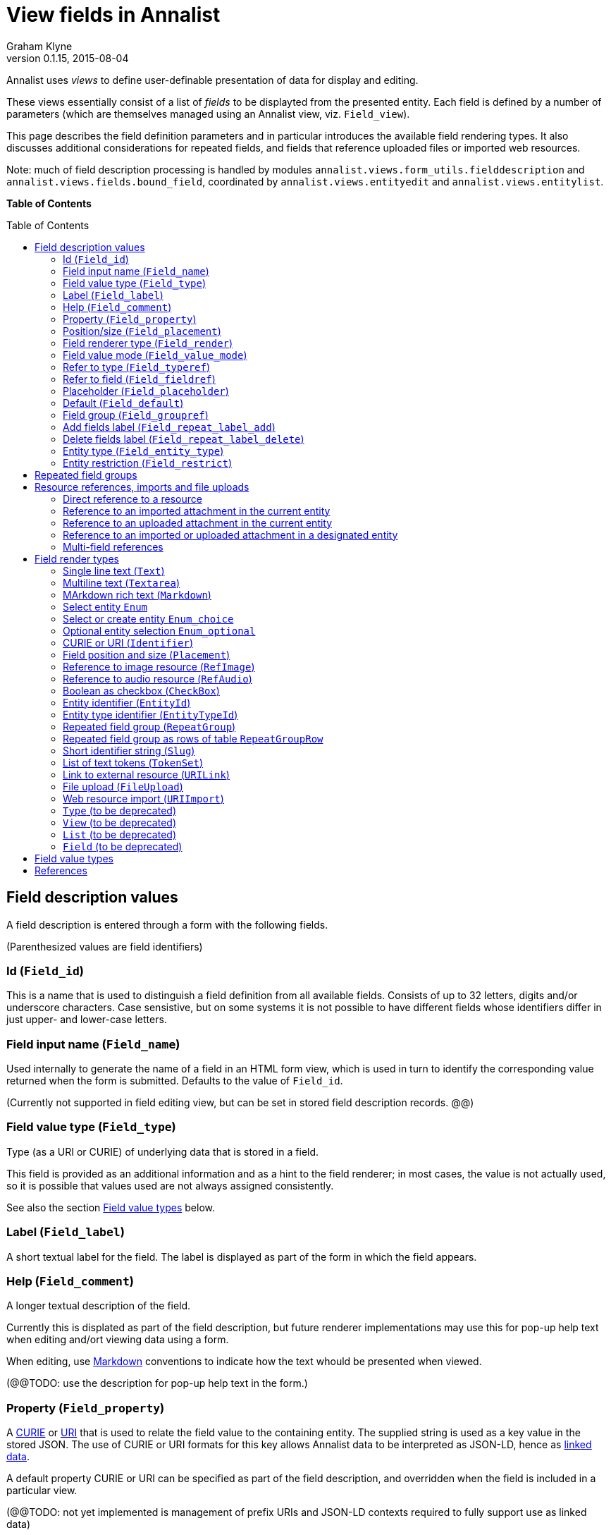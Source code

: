 = View fields in Annalist
Graham Klyne
v0.1.15, 2015-08-04
:toc: macro

Annalist uses _views_ to define user-definable presentation of data for display and editing.

These views essentially consist of a list of _fields_ to be displayted from the presented entity.  Each field is defined by a number of parameters (which are themselves managed using an Annalist view, viz. `Field_view`).

This page describes the field definition parameters and in particular introduces the available field rendering types.  It also discusses additional considerations for repeated fields, and fields that reference uploaded files or imported web resources.

Note: much of field description processing is handled by modules `annalist.views.form_utils.fielddescription` and `annalist.views.fields.bound_field`, coordinated by `annalist.views.entityedit` and `annalist.views.entitylist`.

*Table of Contents*

toc::[]


== Field description values

A field description is entered through a form with the following fields.

(Parenthesized values are field identifiers)

=== Id (`Field_id`)

This is a name that is used to distinguish a field definition from all available fields.  Consists of up to 32 letters, digits and/or underscore characters.  Case sensistive, but on some systems it is not possible to have different fields whose identifiers differ in just upper- and lower-case letters.

=== Field input name (`Field_name`)

Used internally to generate the name of a field in an HTML form view, which is used in turn to identify the corresponding value returned when the form is submitted.  Defaults to the value of `Field_id`.

(Currently not supported in field editing view, but can be set in stored field description records. @@)

=== Field value type (`Field_type`)

Type (as a URI or CURIE) of underlying data that is stored in a field.  

This field is provided as an additional information and as a hint to the field renderer;  in most cases, the value is not actually used, so it is possible that values used are not always assigned consistently.

See also the section <<Field value types>> below.

=== Label (`Field_label`)

A short textual label for the field.  The label is displayed as part of the form in which the field appears.

=== Help (`Field_comment`)

A longer textual description of the field.

Currently this is displated as part of the field description, but future renderer implementations may use this for pop-up help text when editing and/ort viewing data using a form.

When editing, use http://daringfireball.net/projects/markdown/[Markdown] conventions to indicate how the text whould be presented when viewed.

(@@TODO: use the description for pop-up help text in the form.)

=== Property (`Field_property`)

A http://www.w3.org/TR/curie/[CURIE] or https://tools.ietf.org/html/rfc3986[URI] that is used to relate the field value to the containing entity.  The supplied string is used as a key value in the stored JSON.  The use of CURIE or URI formats for this key allows Annalist data to be interpreted as JSON-LD, hence as http://linkeddata.org[linked data].

A default property CURIE or URI can be specified as part of the field description, and overridden when the field is included in a particular view.

(@@TODO: not yet implemented is management of prefix URIs and JSON-LD contexts required to fully support use as linked data)

=== Position/size (`Field_placement`)

Used to specifying the position of of a field in a form display, specified in terms of width and horizontal placement on a responsive display grid <sup>1,2</sup>.

Internally, the placement is stored as a specially formatted string.  It is presenrted for viewing as a rough visual indication of the filed placement, and for  editing as a dropdown list of options.

Default placement can be specified as part of the field description, and overridden when the field is included in a particular view.

=== Field renderer type (`Field_render`)

Identifier that indicates how the field value is rendered, indicating one of a number of available built-in field renderers.  The stored value is the identrifier string (slug).  It is presented for editing as a drop-down list of available values and for viewing as a hyperlink to the term description.

See also the section "Field render types" below.

=== Field value mode (`Field_value_mode`)

Mode of access to displayed field data; one of: `Value_direct`, `Value_import`, `Value_upload`, `Value_entity` or `Value_field`.  If in doubt, use `Value_direct`.

* Direct display and editing (`Value_direct`): most display fields simply display a field value directly from the presented entity record, or allow that field value to be entered or edited directly.  But there are some situations which vary this behaviour:

* Imported URI (`Value_import`): the displayed value is an imported resource (e.g. an image).  When editing, atext box is displayed into which a URI can be entered, and a button to trigger the resource import.  The resource is stored as an attachment to the entity, and a description is stored in the entity record.

* Uploaded file: the displayed value is an uploaded file (e.g. an image).  When editing, a file briwser control is provided for the user to select a file to be uploaded.  The file is stored as an attachment to the entity, and a description is stored in the entity record.

* Reference to linked entity field (`Value_field`): the displayed value is a single field from a linked entity.  When editing, a selection is made from a dropdown list of available entities.

* Reference to linked entity (`Value_entity`), used with `RefMultifield` render type: the displayed value is one or more fields selected from a linked entity (e.g., a reference to an entity record containing an image and description can be displayed as image and descripotion fields from that record.)  When editing, a selection is made from a dropdown list of available entities.

=== Refer to type (`Field_typeref`)

Used with render types `Enum`, `Enum_optional` and `Enum_choice` (and also `Type`, `List`, `View`, `Field` which are sumsumed by the `Enum*` render types).

When specified, this field value is an internal type identifier.  The field is taken to be a reference to an entity of the given type, and presented for editing as a drop-down list of available values.  For viewing, the field is presented as a hyperlink to a description of the corresponding type.

=== Refer to field (`Field_fieldref`)

When a field refers to some target entity, this may indicate a property CURIE or URI for a field of that entity that is used for view rendering.

See section "Resource references, imports and file uploads" for more details.

=== Placeholder (`Field_placeholder`)

A string that is presented to describe the expected field content when the field content is empty

=== Default (`Field_default`)

A default value for the field if none is specified.

=== Field group (`Field_groupref`)

Field group reference used by `RepeatGroup`, `RepeatGroupRow` and `RefMultifield` renderers.  Otherwise, it is ignored.

The value is a reference to a separately defined field group, which itself contains a list of field description references.  The group itself defines a group of fields that are included in a view.

The field value is presented for editing as a drop-down list, and for viewing as a hyperlink to the selected field group.

See also the section "Repeated field groups"

=== Add fields label (`Field_repeat_label_add`)

Button label used by `RepeatGroup` and `RepeatGroupRow` renderers.  Otherwise, it is ignored.

See also the section "Repeated field groups"

=== Delete fields label (`Field_repeat_label_delete`)

Button label used by `RepeatGroup` and `RepeatGroupRow` renderers.  Otherwise, it is ignored.

See also the section "Repeated field groups"

=== Entity type (`Field_entity_type`)

Type (URI or CURIE) of entity to which field applies.

This is used to restrict the fields that are offered when editing a view or list description (see also field `View_target_type` used in view descriptions).  If in doubt, leave this field blank.

Many, or even most, field descriptions are specific to a particular entity type, but some are generic.  If this value is not specified, the corresponding field is offered as an option for any entity type, but if given then it is offered only when editing a view or list for the specified type.

=== Entity restriction (`Field_restrict`)

Selection filter to restrict enumerated entity values that are candidate field values.

This is provided mainly for internal use to implement the `Field_entity_type` feature.  If in doubt, leave this field blank.

The field value is a string expression that is used to filter candidates that are presented as members of an enumerated value.  The selection filter syntax is defined by module `annalist.models.entityfimnder`, and is used for enumerated value fields and also for generating entity list displays (cf. `List_entity_selector` field used in `List_view`).

== Repeated field groups

Some entities contain fields or groups of fields that may be repeated an arbitrary number of times.  This repetition is described within a view description as a single field that consists of a list of values rendered using a `RepeatGroup` and `RepeatGroupRow` renderer.

Repeated field groups can also be used for optional groups of fields, by virtue of allowing zero or one repetitions.

A repeated field description contains three particular elements not used by other field descriptions:

1. a reference to a field group
2. a label for a button used to create a new repetition
3. a label for a button used to delete a repeated value

The field group is a separately defined entity that mainly consists of a list of field references, along with optional property URI and placement information which, if present, overrides the default values from the individual field descriptions.

Thus, to create a repeated field in a view, the following steps must be performed:

* Create descriptions for the individual fields that are to be repeated
* Create a field group description collecting the fields to be repeated
* Create a repeat group field with render type `RepeatGroup` or `RepeatGroupRow`, referencing the field group, and defining labels for the add/remoive buttons.
* Add the repeat group field to the view in which the repeated fields are to appear.

(@@TODO: provide a simplified interface for doing the above through a single form)

(@@TODO: reordering of fields within a group)

== Resource references, imports and file uploads

Annalist primarily deals with collections of data that are stored as JSON (or JSON-LD) text files, which can in turn reference other resources, including images and other non-textual media, that are accessible on the Web.  But sometimes it is useful to import such resources so that they become part of a published Annalist collection, and to reference such resources.

Annalist deals with such circumstances by allowing arbitrary files and resources to be "attached" to an Annalist entity, via file upload (render type `FileUpload`) and web import (render type `URIImport`) fields. These attachments are described and referenced within the JSON representation of an entity record, and stored alongside the JSON as files of the appropriate type.  This approach allows Annalist to preserve information about the attachments such as the content type and provenance information.  Further, Annalist fields in one entity can reference fields in another entity, and for fields using resource renderers (such as `RefImage` amnd `RefAudio`), a reference to such a field is treated as a reference to the attached resource.

Web resources can be imported as attachements to an entity by creating a field with render type `URIImport`.  This is rendered for editing as a text input field for the resource URI with an "Import" button alongside, and for viewing as a hyperlink that links to the imported resource attached to the entity.

Files can be uploaded as attachements to an entity by creating a field with render type `FileUpload`.  This is rendered for editing as an HTML file browser input, and for viewing as a hyperlink that links to the imported file attached to the entity.

For referencing resources, there are several options, provided through renderers like <<Link to external resource (`URILink`),`URILink`>>, <<Reference to image resource (`RefImage`),`RefImage`>> and <<Reference to audio resource (`RefAudio`),`RefAudio`>>:

. Direct reference to a resource (usually an external resource)
. Reference to an imported attachment in the current entity
. Reference to an uploaded attachment in the current entity
. Reference to an imported or uploaded attachment in a designated entity

These different cases are invoked using different values of <<Field value mode (`Field_value_mode`)>> as follows.
1

=== Direct reference to a resource

This option is mainly used for referencing an external resource; e.g. an image stored on Flickr.

The value of <<Field value mode (`Field_value_mode`)>> is specified as `Value_direct`, <<Field value type (`Field_type`)>> describes the target value (e.g. `annal:Identifier` or `annal:Image`), and fields <<Refer to type (`Field_typeref`)>> and <<Refer to field (`Field_fieldref`)>> are unspecified or blank.

The value of <<Field renderer type (`Field_render`)>> is specified as appropriate to the resource referenced (e.g. <<Link to external resource (`URILink`),`URILink`>>, <<Reference to image resource (`RefImage`),`RefImage`>> or <<Reference to audio resource (`RefAudio`),`RefAudio`>>).

In this case the field value is used directly as the resource URI, and for editing is presented as a text input box.

=== Reference to an imported attachment in the current entity

The value of <<Field value mode (`Field_value_mode`)>> is specified as `Value_import`, <<Field value type (`Field_type`)>> describes the target value (e.g. `annal:Image` or `annal:Audio`), and fields <<Refer to type (`Field_typeref`)>> and <<Refer to field (`Field_fieldref`)>> are unspecified or blank.

In this case the field value describes an attachment to the current entity, and for editing is presented as render type <<Web resource import (`URIImport`)>>.

=== Reference to an uploaded attachment in the current entity

The value of <<Field value mode (`Field_value_mode`)>> is specified as `Value_upload`, <<Field value type (`Field_type`)>> describes the target value (e.g. `annal:Image` or `annal:Audio`), and and fields <<Refer to type (`Field_typeref`)>> and <<Refer to field (`Field_fieldref`)>> are unspecified or blank.

In this case the field value describes an attachment to the current entity, and for editing is presented as render type <<File upload (`FileUpload`)>>.

=== Reference to an imported or uploaded attachment in a designated entity

The value of <<Field value mode (`Field_value_mode`)>> is specified as `Value_field`, <<Refer to type (`Field_typeref`)>> is the target entity type, and <<Refer to field (`Field_fieldref`)>> is the target field property CURIE or URI for the attachment; this is the same as the <<Property (`Field_property`)>> value in the target field description.

The stored field value is an identifier for a selected target record, and is presented for editing as a drop-down list of entity identifiers.  When viewing, it is presented according to the target field description (e.g. `RefImage` or `Markdown`)

(I have found to date that the multi-field reference tends to be more useful than this form of field reference, and this option may be considered for deprecation in a future release.  The same effect can be obtained using a `RefMultifield` renderer with a field group containing just one field.)

=== Multi-field references

Multi-field references are used when several fields from a designated entity are to be displayed.  For example, if a referenced entity contains an image and a description, a single reference to that entity can display both.  This can be useful, for example, if uploaded images are stored separately with their descriptions.

The value of <<Field value mode (`Field_value_mode`)>> is specified as `Value_entity`, <<Refer to type (`Field_typeref`)>> is the target entity type, <<Field renderer type (`Field_render`)>> is `RefMultifield` , <<Refer to type (`Field_typeref`)>> is the target entity type, and field <<Refer to field (`Field_fieldref`)>> is unspecified or blank.

Further, <<Field group (`Field_groupref`)>> indicates a field group that lists the fields to be displayed from the target record.

When editing an entity, the field is displayed as a single drop-down list from which a target entity can be selected.  When viewing the entity, the fields referenced by the field group are displayed from the selected entity.

== Field render types

Annalist provides a number of built-in field rendering functions for dealing with different types and uses of field data.

Each renderer deals with two main functions:

1. conversion between stored data to a textual value that can be used as a input value in an HTML form, and
2. generation of HTML fragments for presentation in a web page.  Different forms of presentation are provided for viewing and editing.

Some of the values listed below were created to handle earlier stages of development, are now redundant, and in due course their use should be replaced by the more generic renderers indicated.

(The definitive list of render types is in `annalist/sitedata/enums/Enum_render_type`.  Renderer selection is handled through module `annalist.views.fields.rener_utils`.)

=== Single line text (`Text`)

A simple single-line text value, presented for editing as an HTML input field, and for viewing as a simple text element.

=== Multiline text (`Textarea`)

A multi-line text value, presented for editing as an HTML "textarea" field, and for viewing as a simple flowed text element.

=== MArkdown rich text (`Markdown`)

Multiline rich text.  Stored and presented for editing as plain text text, and for viewing as text formatted according to http://daringfireball.net/projects/markdown/[Markdown] conventions.

=== Select entity `Enum`

Presents a value of a designated type (see field <<Refer to type (`Field_typeref`)>>) as a dropdown list for edting, or as a hyperlink for viewing.

Requires some existing value to be selected and picks an arbitrary value for a default.

=== Select or create entity `Enum_choice`

Presents a value of a designated type (see field <<Refer to type (`Field_typeref`)>>) as a dropdown list for edting, or as a hyperlink for viewing.  Also provides a "+" button which can be used to create a new value of the designated type.

The value may be left unselected, in which case the stored value is blank.

=== Optional entity selection `Enum_optional`

Presents a value of a designated type (see field <<Refer to type (`Field_typeref`)>>) as a dropdown list for edting, or as a hyperlink for viewing.

The value may be left unselected, in which case the stored value is blank.

=== CURIE or URI (`Identifier`)

A http://www.w3.org/TR/curie/[CURIE] or https://tools.ietf.org/html/rfc3986[URI].  Preesented for editing as a text box, and for viewing as a simple text element.

=== Field position and size (`Placement`)

A special-case field renderer used for presenting placement of a field on a form.

=== Reference to image resource (`RefImage`)

A reference to an image value, presented for viewing as the referenced image.  See also section "Resource references, imports and file uploads".

=== Reference to audio resource (`RefAudio`)

A reference to an audio resourcxe, presented for viewing as a media player widget.  See also section "Resource references, imports and file uploads".

=== Boolean as checkbox (`CheckBox`)

Presents a Boolean value as a checkbox.

=== Entity identifier (`EntityId`)

Presents an entity identitier as a simple input field for editing, or as a hyperlink for viewing.

=== Entity type identifier (`EntityTypeId`)

Presents the entity type identifier a simple input field for editing, or as a hyperlink for viewing.

=== Repeated field group (`RepeatGroup`)

A special case renderer used for describing repeated fields in a view description.  The stored value is a list of JSON objects, each of which is rendered using the field group reference from the field description (see section "Repeated field groups" and field `Field_groupref`).  Fields within each group are flowed vertically down the view with labels to the left.

Viewed as a repeated group of fields with a common heading.

When editing, additional controls are provided to add a new value or delete an existing value from the repeat group.

A repeat group can also be used for optional values in an entity record.

(@@TODO: provide means to change ordering of values in repeat group)

=== Repeated field group as rows of table `RepeatGroupRow`

Same as `RepeatGroup`, except that field groups are rendered in tabular form with field labels for column headers, and each repeated group as a row of the table.

=== Short identifier string (`Slug`)

A simple text value used as an internal local identifier, or Slug, presented in the same way as the 'Text' renderer.  The text value is expected to consist of up to 32 letters, digits and/or underscore characters, (but this is not currently enforced @@TODO).

=== List of text tokens (`TokenSet`)

a list of simple text values, presented for editing as an HTML input field, and for viewing as a simple text element.  Presented values are space-separated.  Currently there is no mechanism to escape spaces within individual text values (@@TODO).

=== Link to external resource (`URILink`)

A URI presented for viewing as a Hyperlink, used to create fields that reference externally stored resources.  See also section "Resource references, imports and file uploads".

=== File upload (`FileUpload`)

upload file as resource attached to entity.  Stored as a complex structure with filename, resource reference, content type, etc.;  presented for editing as an HTML file upload input element, and for viewing as a hyperlink.  See section "Resource references, imports and file uploads"

Functionality superseded by value mode `Value_upload` used with render type `URILink` (@@CHECK)

=== Web resource import (`URIImport`)

Import a web resource as an attachment to an entity.  Stored as a complex structure with resource URI, local resource reference, content type, etc.;  presented for editing as a text input field and an "Import" button, and for viewing as a hyperlink.  See section "Resource references, imports and file uploads"

Functionality superseded by value mode `Value_import` used with render type `URILink` (@@CHECK)

=== `Type` (to be deprecated)

Identifies an entity type description; subsumed by `Enum`, `Enum_choice` and `Enum_optional`.

=== `View` (to be deprecated)

Identifies a view description; subsumed by subsumed by `Enum`, `Enum_choice` and `Enum_optional`.

=== `List` (to be deprecated)

Identifies a list description; subsumed by subsumed by `Enum`, `Enum_choice` and `Enum_optional`.

=== `Field` (to be deprecated)

Identifies a field description; subsumed by subsumed by `Enum`, `Enum_choice` and `Enum_optional`.


== Field value types

Field value types are identified by URIs or CURIEs that are used to identify some value type.

Built-in values include:

* `annal:Text` - single-line text
* `annal:Longtext` - multi-line plain text
* `annal:Richtext` - multi-line rich text entered, edited and stored using Markdown formatting conventions
* `annal:Slug` - short text sring used as an internal identifier (consists of up to 32 letters, digits and/or underscore characters)
* `annal:Identifier` - text value containing a http://www.w3.org/TR/curie/[CURIE] or https://tools.ietf.org/html/rfc3986[URI]
* `annal:URI` - text value containing a https://tools.ietf.org/html/rfc3986[URI]
* `annal:Placement` - text value indicating the placement of a field in a display, and presented as a rough visial indication of the field placement (see module `annalist.views.fields.render_placement`)
* `annal:Field_group` - value of a field that is itself a reference to a field group (which is itself a list of fields); used for repeated-value fields.
* `annal:Type` - mainly internal use for reference to an Annalist entity type; the stored value is an `annal:Slug` text value, presented as a drop-down list or a hyperlink
* `annal:View` - mainly internal use for reference to an Annalist view description; the stored value is an `annal:Slug` text value, presented as a drop-down list or a hyperlink
* `annal:List` - mainly internal use for reference to an Annalist list description; the stored value is an `annal:Slug` text value, presented as a drop-down list or a hyperlink
* `annal:User` - reference to an Annalist user; the stored value is an `annal:Slug` text value
* `annal:List_type` - type of list display: "List" or "Grid"
* `annal:TokenSet` - list of string token values (e.g. used for user permissions list); stored as a JSON list, presented as a space-separated list of tokens
* `annal:Boolean` - stored as JSON `true` or `talse`, typically presented as a checkbox.


== References

1. Foundation responsive web framwork. http://foundation.zurb.com

2. Foundation grid. http://foundation.zurb.com/docs/components/grid.html

3. CURIE (Compact URI). http://www.w3.org/TR/curie/

4. URI. https://tools.ietf.org/html/rfc3986


